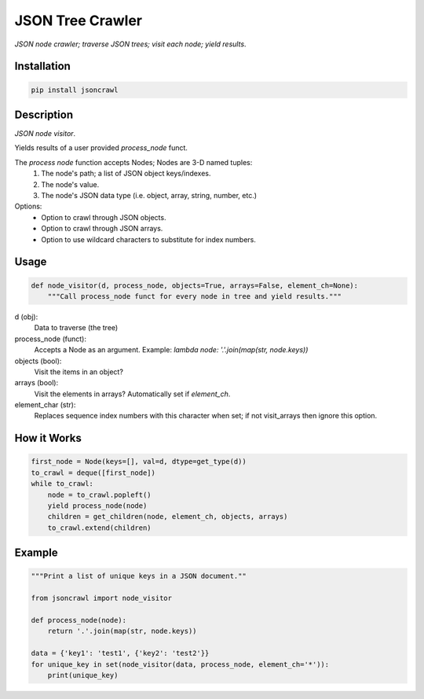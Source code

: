 JSON Tree Crawler
=================

|Build Status| |Coverage Status|

*JSON node crawler; traverse JSON trees; visit each node; yield results*.

Installation
------------

.. code-block::

    pip install jsoncrawl

Description
-----------

*JSON node visitor*.

Yields results of a user provided `process_node` funct.

The `process node` function accepts Nodes; Nodes are 3-D named tuples:
    1. The node's path; a list of JSON object keys/indexes.
    2. The node's value.
    3. The node's JSON data type (i.e. object, array, string, number, etc.)

Options:
    * Option to crawl through JSON objects.
    * Option to crawl through JSON arrays.
    * Option to use wildcard characters to substitute for index numbers.

Usage
-----

.. code-block:: python

    def node_visitor(d, process_node, objects=True, arrays=False, element_ch=None):
        """Call process_node funct for every node in tree and yield results."""

d (obj):
    Data to traverse (the tree)

process_node (funct):
    Accepts a Node as an argument.
    Example: `lambda node: '.'.join(map(str, node.keys))`

objects (bool):
    Visit the items in an object?

arrays (bool):
    Visit the elements in arrays? Automatically set if `element_ch`.

element_char (str):
    Replaces sequence index numbers with this character when set;
    if not visit_arrays then ignore this option.

How it Works
------------

.. code-block:: python

        first_node = Node(keys=[], val=d, dtype=get_type(d))
        to_crawl = deque([first_node])
        while to_crawl:
            node = to_crawl.popleft()
            yield process_node(node)
            children = get_children(node, element_ch, objects, arrays)
            to_crawl.extend(children)

Example
-------

.. code-block:: python

    """Print a list of unique keys in a JSON document.""

    from jsoncrawl import node_visitor

    def process_node(node):
        return '.'.join(map(str, node.keys))

    data = {'key1': 'test1', {'key2': 'test2'}}
    for unique_key in set(node_visitor(data, process_node, element_ch='*')):
        print(unique_key)

.. |Build Status| image:: https://travis-ci.org/json-transformations/jsoncrawl.svg?branch=master
   :target: https://travis-ci.org/json-transformations/jsoncrawl
.. |Coverage Status| image:: https://coveralls.io/repos/github/json-transformations/jsoncrawl/badge.svg?branch=master
   :target: https://coveralls.io/github/json-transformations/jsoncrawl?branch=master
